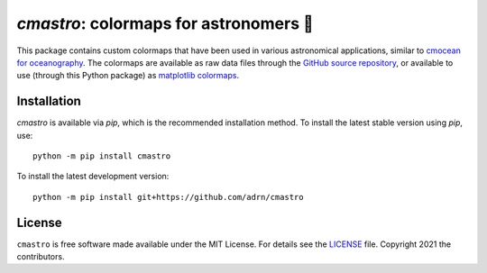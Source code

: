 **************************************
`cmastro`: colormaps for astronomers 🔭
**************************************

|Documentation Status|

This package contains custom colormaps that have been used in various
astronomical applications, similar to `cmocean for oceanography
<https://matplotlib.org/cmocean/>`_. The colormaps are available as raw data
files through the `GitHub source repository
<https://github.com/adrn/cmastro/tree/main/cmastro/cmaps>`_, or available to use
(through this Python package) as `matplotlib colormaps
<https://matplotlib.org/stable/tutorials/colors/colormaps.html>`_.

.. raw:: html

    <a href="https://cmastro.readthedocs.io">
       <img src="https://cmastro.readthedocs.io/en/latest/_images/index-1.png" width="75%" />
    </a>


Installation
============

|PyPI|

`cmastro` is available via `pip`, which is the recommended installation method.
To install the latest stable version using `pip`, use::

    python -m pip install cmastro

To install the latest development version::

    python -m pip install git+https://github.com/adrn/cmastro


License
=======

|License|

``cmastro`` is free software made available under the MIT License. For details
see the `LICENSE <https://github.com/adrn/gala/blob/main/LICENSE>`_ file.
Copyright 2021 the contributors.

.. .. |Build status| image:: https://github.com/adrn/gala/workflows/nix-tests/badge.svg?branch=main
..    :target: https://github.com/adrn/gala/actions?query=workflow%3Anix-tests

.. |License| image:: http://img.shields.io/badge/license-MIT-blue.svg?style=flat
   :target: https://github.com/adrn/cmastro/blob/main/LICENSE
.. |PyPI| image:: https://badge.fury.io/py/cmastro.svg
   :target: https://badge.fury.io/py/cmastro
.. |Documentation Status| image:: https://readthedocs.org/projects/cmastro/badge/?version=latest
   :target: http://cmastro.readthedocs.io/
